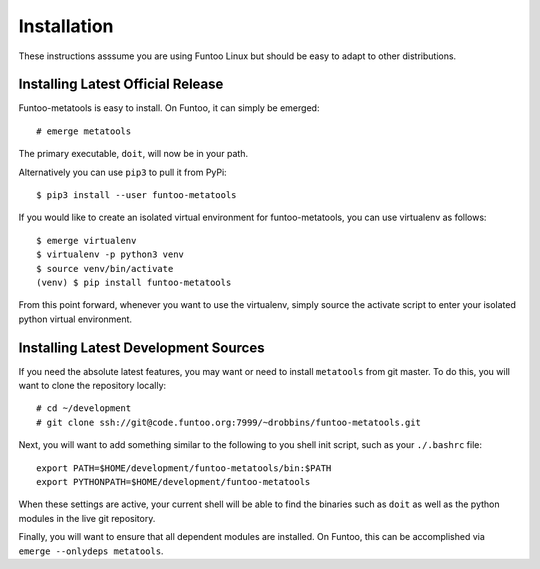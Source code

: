 
Installation
============

These instructions asssume you are using Funtoo Linux but should be easy to adapt
to other distributions.

Installing Latest Official Release
~~~~~~~~~~~~~~~~~~~~~~~~~~~~~~~~~~

Funtoo-metatools is easy to install. On Funtoo, it can simply be emerged::

  # emerge metatools

The primary executable, ``doit``, will now be in your path.

Alternatively you can use ``pip3`` to pull it from PyPi::

  $ pip3 install --user funtoo-metatools

If you would like to create an isolated virtual environment for funtoo-metatools,
you can use virtualenv as follows::

  $ emerge virtualenv
  $ virtualenv -p python3 venv
  $ source venv/bin/activate
  (venv) $ pip install funtoo-metatools

From this point forward, whenever you want to use the virtualenv, simply
source the activate script to enter your isolated python virtual environment.

Installing Latest Development Sources
~~~~~~~~~~~~~~~~~~~~~~~~~~~~~~~~~~~~~

If you need the absolute latest features, you may want or need to install ``metatools``
from git master. To do this, you will want to clone the repository locally::

  # cd ~/development
  # git clone ssh://git@code.funtoo.org:7999/~drobbins/funtoo-metatools.git

Next, you will want to add something similar to the following to you shell init script,
such as your ``./.bashrc`` file::

  export PATH=$HOME/development/funtoo-metatools/bin:$PATH
  export PYTHONPATH=$HOME/development/funtoo-metatools

When these settings are active, your current shell will be able to find the binaries
such as ``doit`` as well as the python modules in the live git repository.

Finally, you will want to ensure that all dependent modules are installed. On Funtoo,
this can be accomplished via ``emerge --onlydeps metatools``.

